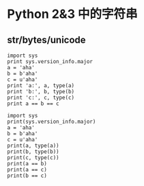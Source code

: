 * Python 2&3 中的字符串

** str/bytes/unicode

#+BEGIN_SRC python2
import sys
print sys.version_info.major
a = 'aha'
b = b'aha'
c = u'aha'
print 'a:', a, type(a)
print 'b:', b, type(b)
print 'c:', c, type(c)
print a == b == c
#+END_SRC

#+RESULTS:
: 2
: a: aha <type 'str'>
: b: aha <type 'str'>
: c: aha <type 'unicode'>
: True

#+begin_src python3
import sys
print(sys.version_info.major)
a = 'aha'
b = b'aha'
c = u'aha'
print(a, type(a))
print(b, type(b))
print(c, type(c))
print(a == b)
print(a == c)
print(b == c)
#+end_src

#+RESULTS:
: 3
: aha <class 'str'>
: b'aha' <class 'bytes'>
: aha <class 'str'>
: False
: True
: False
